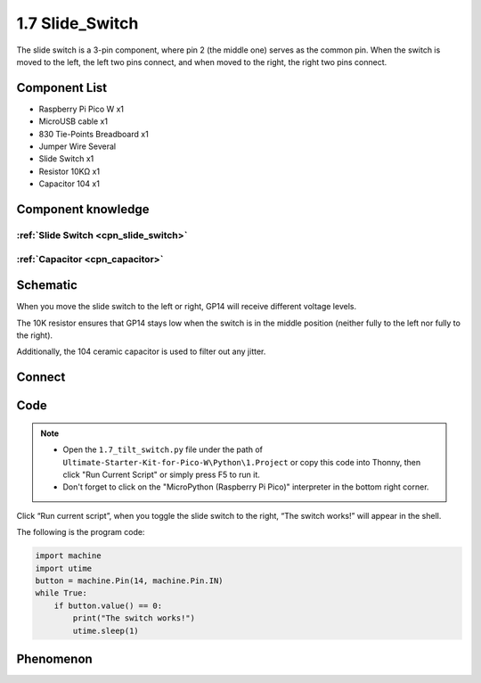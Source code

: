 1.7 Slide_Switch
=========================
The slide switch is a 3-pin component, where pin 2 (the middle one) serves as the 
common pin. When the switch is moved to the left, the left two pins connect, and 
when moved to the right, the right two pins connect.

Component List
^^^^^^^^^^^^^^^
- Raspberry Pi Pico W x1
- MicroUSB cable x1
- 830 Tie-Points Breadboard x1
- Jumper Wire Several
- Slide Switch x1
- Resistor 10KΩ x1
- Capacitor 104 x1


Component knowledge
^^^^^^^^^^^^^^^^^^^^
:ref:`Slide Switch <cpn_slide_switch>`
"""""""""""""""""""""""""""""""""""""""

:ref:`Capacitor <cpn_capacitor>`
"""""""""""""""""""""""""""""""""

Schematic
^^^^^^^^^^
.. image:: img/2.sch/1.7.png

When you move the slide switch to the left or right, GP14 will receive different voltage levels.

The 10K resistor ensures that GP14 stays low when the switch is in the middle position (neither fully to the left nor fully to the right).

Additionally, the 104 ceramic capacitor is used to filter out any jitter.

Connect
^^^^^^^^^

.. image:: img/3.connect/1.7.png

Code
^^^^^^^
.. note::

    * Open the ``1.7_tilt_switch.py`` file under the path of ``Ultimate-Starter-Kit-for-Pico-W\Python\1.Project`` or copy this code into Thonny, then click "Run Current Script" or simply press F5 to run it.

    * Don't forget to click on the "MicroPython (Raspberry Pi Pico)" interpreter in the bottom right corner. 

.. image:: img/4.software/1.7.png

Click “Run current script”, when you toggle the slide switch to the right, “The 
switch works!” will appear in the shell.

The following is the program code:

.. code-block:: python

    import machine
    import utime
    button = machine.Pin(14, machine.Pin.IN)
    while True:
        if button.value() == 0:
            print("The switch works!")
            utime.sleep(1)

Phenomenon
^^^^^^^^^^^
.. image:: img/5.phenomenon/1.7.png
    :width: 100%

